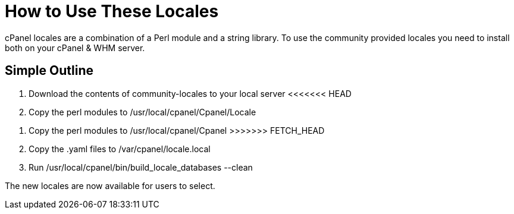How to Use These Locales
=========================

cPanel locales are a combination of a Perl module and a string library.
To use the community provided locales you need to install both on your
cPanel & WHM server.

Simple Outline
--------------

1. Download the contents of community-locales to your local server
<<<<<<< HEAD
2. Copy the perl modules to /usr/local/cpanel/Cpanel/Locale
=======
2. Copy the perl modules to /usr/local/cpanel/Cpanel
>>>>>>> FETCH_HEAD
3. Copy the .yaml files to /var/cpanel/locale.local
4. Run /usr/local/cpanel/bin/build_locale_databases --clean

The new locales are now available for users to select.